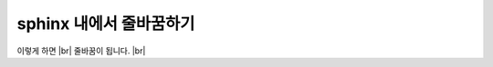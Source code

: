 sphinx 내에서 줄바꿈하기
=========================

이렇게 하면 |br|
줄바꿈이 됩니다. |br|


.. |br| raw:: html

    <br>